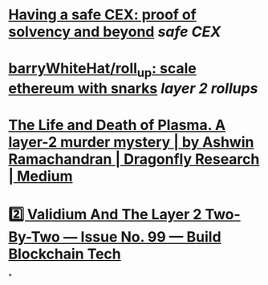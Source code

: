 * [[https://vitalik.ca/general/2022/11/19/proof_of_solvency.html][Having a safe CEX: proof of solvency and beyond]] [[safe CEX]]
* [[https://github.com/barryWhiteHat/roll_up][barryWhiteHat/roll_up: scale ethereum with snarks]] [[layer 2 rollups]]
* [[https://medium.com/dragonfly-research/the-life-and-death-of-plasma-b72c6a59c5ad][The Life and Death of Plasma. A layer-2 murder mystery | by Ashwin Ramachandran | Dragonfly Research | Medium]]
* [[https://www.buildblockchain.tech/newsletter/issues/no-99-validium-and-the-layer-2-two-by-two][2️⃣ Validium And The Layer 2 Two-By-Two — Issue No. 99 — Build Blockchain Tech]]
*